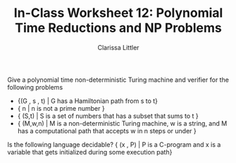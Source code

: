 #+TITLE: In-Class Worksheet 12: Polynomial Time Reductions and NP Problems
#+AUTHOR: Clarissa Littler
#+OPTIONS: toc:nil

Give a polynomial time non-deterministic Turing machine and verifier for the following problems

+ {(G , s , t) | G has a Hamiltonian path from s to t}
+ { n | n is not a prime number }
+ { (S,t) | S is a set of numbers that has a subset that sums to t }
+ { (M,w,n) | M is a non-deterministic Turing machine, w is a string, and M has a computational path that accepts w in n steps or under }

Is the following language decidable?
{ (x , P) | P is a C-program and x is a variable that gets initialized during some execution path}
